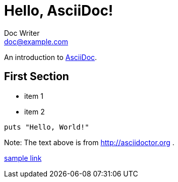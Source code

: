 = Hello, AsciiDoc!
Doc Writer <doc@example.com>

An introduction to http://asciidoc.org[AsciiDoc].

== First Section

* item 1
* item 2

[source,ruby]
puts "Hello, World!"

Note: The text above is from http://asciidoctor.org .

link:doc2.adoc[sample link]
